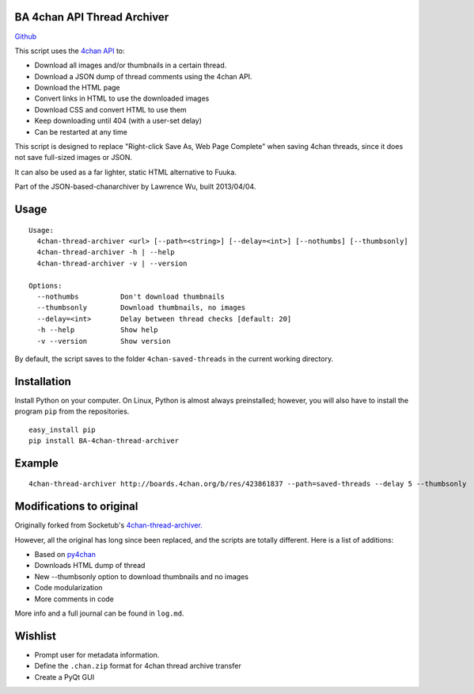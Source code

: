 BA 4chan API Thread Archiver
===============

`Github <https://github.com/bibanon/BA-4chan-thread-archiver>`_

This script uses the `4chan API <https://github.com/4chan/4chan-API>`_ to:

* Download all images and/or thumbnails in a certain thread.
* Download a JSON dump of thread comments using the 4chan API.
* Download the HTML page
* Convert links in HTML to use the downloaded images
* Download CSS and convert HTML to use them
* Keep downloading until 404 (with a user-set delay)
* Can be restarted at any time

This script is designed to replace "Right-click Save As, Web Page Complete" when saving 4chan threads, since it does not save full-sized images or JSON. 

It can also be used as a far lighter, static HTML alternative to Fuuka.

Part of the JSON-based-chanarchiver by Lawrence Wu, built 2013/04/04.

Usage
============

::

    Usage:
      4chan-thread-archiver <url> [--path=<string>] [--delay=<int>] [--nothumbs] [--thumbsonly]
      4chan-thread-archiver -h | --help
      4chan-thread-archiver -v | --version

    Options:
      --nothumbs          Don't download thumbnails
      --thumbsonly        Download thumbnails, no images
      --delay=<int>       Delay between thread checks [default: 20]
      -h --help           Show help
      -v --version        Show version

By default, the script saves to the folder ``4chan-saved-threads`` in the current working directory.

Installation
============

Install Python on your computer. On Linux, Python is almost always preinstalled; however, you will also have to install the program ``pip`` from the repositories.

::

    easy_install pip
    pip install BA-4chan-thread-archiver
    
Example
=======

::

    4chan-thread-archiver http://boards.4chan.org/b/res/423861837 --path=saved-threads --delay 5 --thumbsonly

Modifications to original
============

Originally forked from Socketub's `4chan-thread-archiver. <https://github.com/socketubs/4chan-thread-archiver>`_ 

However, all the original has long since been replaced, and the scripts are totally different. Here is a list of additions:

* Based on `py4chan <https://github.com/e000/py-4chan>`_
* Downloads HTML dump of thread
* New --thumbsonly option to download thumbnails and no images
* Code modularization
* More comments in code

More info and a full journal can be found in ``log.md``.

Wishlist
=========

* Prompt user for metadata information.
* Define the ``.chan.zip`` format for 4chan thread archive transfer
* Create a PyQt GUI